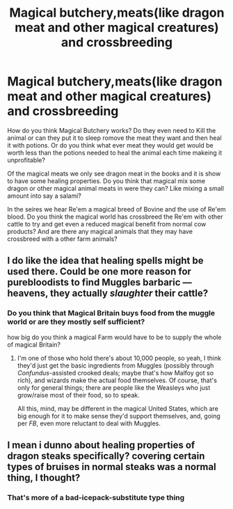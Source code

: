 #+TITLE: Magical butchery,meats(like dragon meat and other magical creatures) and crossbreeding

* Magical butchery,meats(like dragon meat and other magical creatures) and crossbreeding
:PROPERTIES:
:Author: Call0013
:Score: 3
:DateUnix: 1520456832.0
:DateShort: 2018-Mar-08
:FlairText: Discussion
:END:
How do you think Magical Butchery works? Do they even need to Kill the animal or can they put it to sleep romove the meat they want and then heal it with potions. Or do you think what ever meat they would get would be worth less than the potions needed to heal the animal each time makeing it unprofitable?

Of the magical meats we only see dragon meat in the books and it is show to have some healing properties. Do you think that magical mix some dragon or other magical animal meats in were they can? Like mixing a small amount into say a salami?

In the seires we hear Re'em a magical breed of Bovine and the use of Re'em blood. Do you think the magical world has crossbreed the Re'em with other cattle to try and get even a reduced magical benefit from normal cow products? And are there any magical animals that they may have crossbreed with a other farm animals?


** I do like the idea that healing spells might be used there. Could be one more reason for purebloodists to find Muggles barbaric --- heavens, they actually /slaughter/ their cattle?
:PROPERTIES:
:Author: Achille-Talon
:Score: 5
:DateUnix: 1520457718.0
:DateShort: 2018-Mar-08
:END:

*** Do you think that Magical Britain buys food from the muggle world or are they mostly self sufficient?

how big do you think a magical Farm would have to be to supply the whole of magical Britain?
:PROPERTIES:
:Author: Call0013
:Score: 1
:DateUnix: 1520463212.0
:DateShort: 2018-Mar-08
:END:

**** I'm one of those who hold there's about 10,000 people, so yeah, I think they'd just get the basic ingredients from Muggles (possibly through /Confundus/-assisted crooked deals; maybe that's how Malfoy got so rich), and wizards make the actual food themselves. Of course, that's only for general things; there are people like the Weasleys who just grow/raise most of their food, so to speak.

All this, mind, may be different in the magical United States, which are big enough for it to make sense they'd support themselves, and, going per /FB/, even more reluctant to deal with Muggles.
:PROPERTIES:
:Author: Achille-Talon
:Score: 4
:DateUnix: 1520463931.0
:DateShort: 2018-Mar-08
:END:


** I mean i dunno about healing properties of dragon steaks specifically? covering certain types of bruises in normal steaks was a normal thing, I thought?
:PROPERTIES:
:Author: PixelKind
:Score: 1
:DateUnix: 1520461324.0
:DateShort: 2018-Mar-08
:END:

*** That's more of a bad-icepack-substitute type thing
:PROPERTIES:
:Author: healzsham
:Score: 1
:DateUnix: 1520478521.0
:DateShort: 2018-Mar-08
:END:
